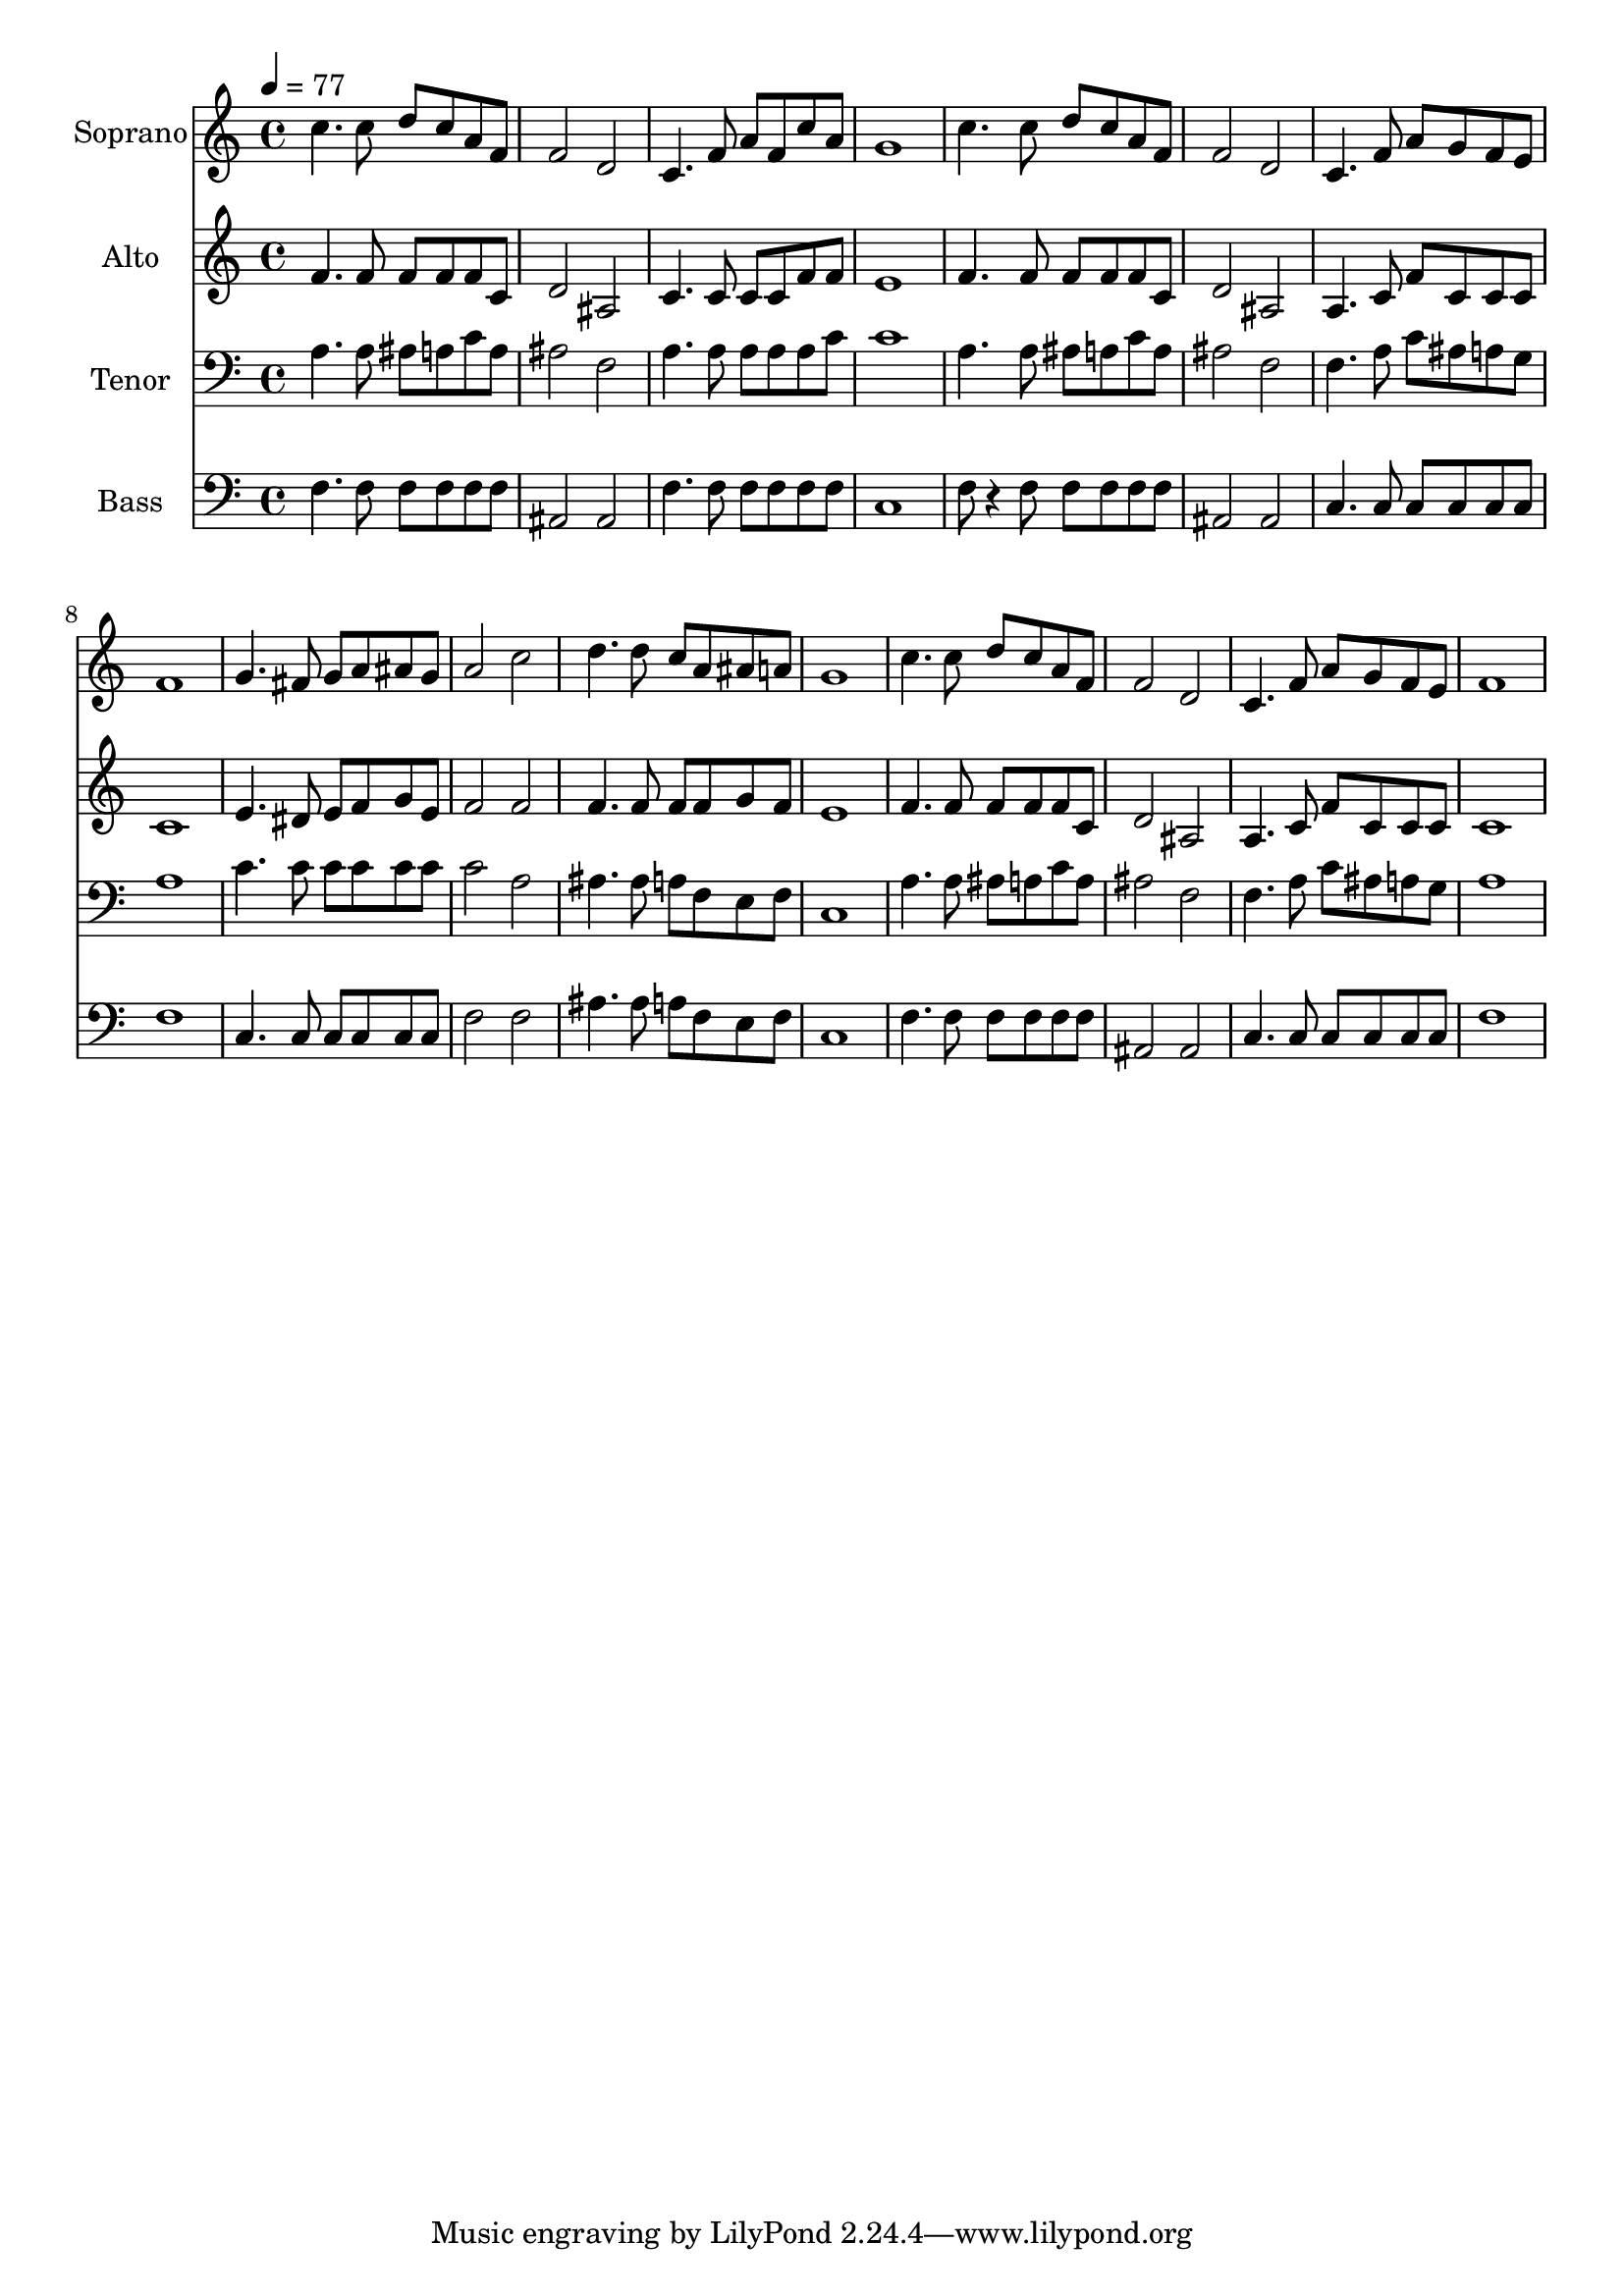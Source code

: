 % Lily was here -- automatically converted by c:/Program Files (x86)/LilyPond/usr/bin/midi2ly.py from output/midi/dh499fv.mid
\version "2.14.0"

\layout {
  \context {
    \Voice
    \remove "Note_heads_engraver"
    \consists "Completion_heads_engraver"
    \remove "Rest_engraver"
    \consists "Completion_rest_engraver"
  }
}

trackAchannelA = {


  \key c \major
    
  \time 4/4 
  

  \key c \major
  
  \tempo 4 = 77 
  
  % [MARKER] Conduct
  
}

trackA = <<
  \context Voice = voiceA \trackAchannelA
>>


trackBchannelA = {
  
  \set Staff.instrumentName = "Soprano"
  
}

trackBchannelB = \relative c {
  c''4. c8 d c a f 
  | % 2
  f2 d 
  | % 3
  c4. f8 a f c' a 
  | % 4
  g1 
  | % 5
  c4. c8 d c a f 
  | % 6
  f2 d 
  | % 7
  c4. f8 a g f e 
  | % 8
  f1 
  | % 9
  g4. fis8 g a ais g 
  | % 10
  a2 c 
  | % 11
  d4. d8 c a ais a 
  | % 12
  g1 
  | % 13
  c4. c8 d c a f 
  | % 14
  f2 d 
  | % 15
  c4. f8 a g f e 
  | % 16
  f1 
  | % 17
  
}

trackB = <<
  \context Voice = voiceA \trackBchannelA
  \context Voice = voiceB \trackBchannelB
>>


trackCchannelA = {
  
  \set Staff.instrumentName = "Alto"
  
}

trackCchannelB = \relative c {
  f'4. f8 f f f c 
  | % 2
  d2 ais 
  | % 3
  c4. c8 c c f f 
  | % 4
  e1 
  | % 5
  f4. f8 f f f c 
  | % 6
  d2 ais 
  | % 7
  a4. c8 f c c c 
  | % 8
  c1 
  | % 9
  e4. dis8 e f g e 
  | % 10
  f2 f 
  | % 11
  f4. f8 f f g f 
  | % 12
  e1 
  | % 13
  f4. f8 f f f c 
  | % 14
  d2 ais 
  | % 15
  a4. c8 f c c c 
  | % 16
  c1 
  | % 17
  
}

trackC = <<
  \context Voice = voiceA \trackCchannelA
  \context Voice = voiceB \trackCchannelB
>>


trackDchannelA = {
  
  \set Staff.instrumentName = "Tenor"
  
}

trackDchannelB = \relative c {
  a'4. a8 ais a c a 
  | % 2
  ais2 f 
  | % 3
  a4. a8 a a a c 
  | % 4
  c1 
  | % 5
  a4. a8 ais a c a 
  | % 6
  ais2 f 
  | % 7
  f4. a8 c ais a g 
  | % 8
  a1 
  | % 9
  c4. c8 c c c c 
  | % 10
  c2 a 
  | % 11
  ais4. ais8 a f e f 
  | % 12
  c1 
  | % 13
  a'4. a8 ais a c a 
  | % 14
  ais2 f 
  | % 15
  f4. a8 c ais a g 
  | % 16
  a1 
  | % 17
  
}

trackD = <<

  \clef bass
  
  \context Voice = voiceA \trackDchannelA
  \context Voice = voiceB \trackDchannelB
>>


trackEchannelA = {
  
  \set Staff.instrumentName = "Bass"
  
}

trackEchannelB = \relative c {
  f4. f8 f f f f 
  | % 2
  ais,2 ais 
  | % 3
  f'4. f8 f f f f 
  | % 4
  c1 
  | % 5
  f8 r4 f8 f f f f 
  | % 6
  ais,2 ais 
  | % 7
  c4. c8 c c c c 
  | % 8
  f1 
  | % 9
  c4. c8 c c c c 
  | % 10
  f2 f 
  | % 11
  ais4. ais8 a f e f 
  | % 12
  c1 
  | % 13
  f4. f8 f f f f 
  | % 14
  ais,2 ais 
  | % 15
  c4. c8 c c c c 
  | % 16
  f1 
  | % 17
  
}

trackE = <<

  \clef bass
  
  \context Voice = voiceA \trackEchannelA
  \context Voice = voiceB \trackEchannelB
>>


trackF = <<
>>


trackGchannelA = {
  
  \set Staff.instrumentName = "Digital Hymn #499"
  
}

trackG = <<
  \context Voice = voiceA \trackGchannelA
>>


trackHchannelA = {
  
  \set Staff.instrumentName = "What a Friend We Have in Jesus"
  
}

trackH = <<
  \context Voice = voiceA \trackHchannelA
>>


trackI = <<
>>


\score {
  <<
    \context Staff=trackB \trackA
    \context Staff=trackB \trackB
    \context Staff=trackC \trackA
    \context Staff=trackC \trackC
    \context Staff=trackD \trackA
    \context Staff=trackD \trackD
    \context Staff=trackE \trackA
    \context Staff=trackE \trackE
  >>
  \layout {}
  \midi {}
}
